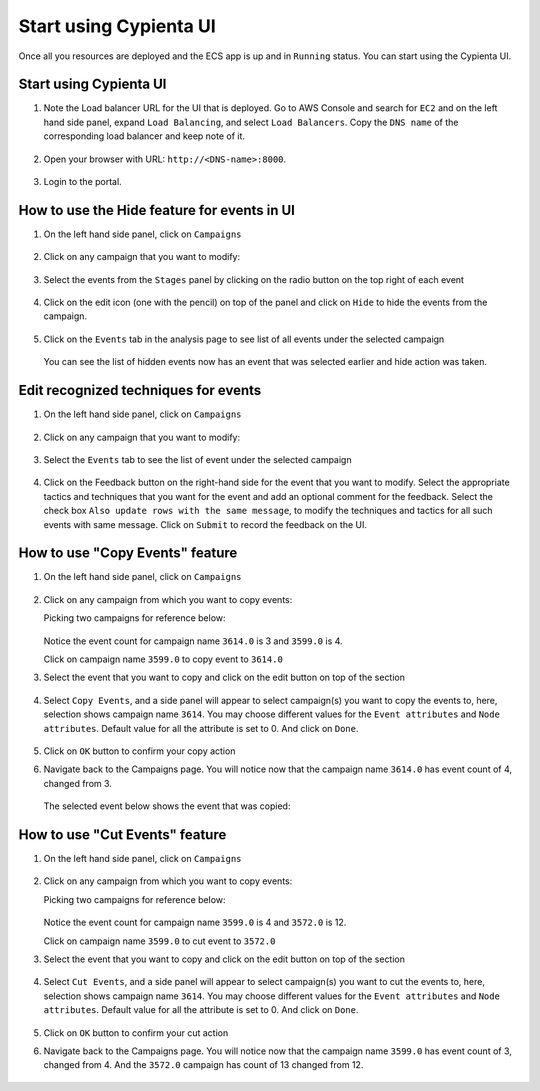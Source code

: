 Start using Cypienta UI
===============

Once all you resources are deployed and the ECS app is up and in ``Running`` status. You can start using the Cypienta UI.

Start using Cypienta UI
-----------------------

1. Note the Load balancer URL for the UI that is deployed. Go to AWS
   Console and search for ``EC2`` and on the left hand side panel, expand
   ``Load Balancing``, and select ``Load Balancers``. Copy the ``DNS name`` of
   the corresponding load balancer and keep note of it.

    .. image:: resources/dns_name.png
        :alt: get dns name
        :align: center

2. Open your browser with URL: ``http://<DNS-name>:8000``.

    .. image:: resources/ui_login.png
        :alt: Login to UI
        :align: center

3. Login to the portal.

    .. image:: resources/home_page.png
        :alt: Home page
        :align: center


How to use the Hide feature for events in UI
----------------------------------------------

1. On the left hand side panel, click on ``Campaigns``

    .. image:: resources/campaign_list.png
        :alt: Campaign list
        :align: center

2. Click on any campaign that you want to modify:

    .. image:: resources/hide_open_campaign.png
        :alt: open campaign
        :align: center

3. Select the events from the ``Stages`` panel by clicking on the radio
   button on the top right of each event

    .. image:: resources/hide_select_event.png
        :alt: select event
        :align: center

4. Click on the edit icon (one with the pencil) on top of the panel and
   click on ``Hide`` to hide the events from the campaign.

    .. image:: resources/click_hide.png
        :alt: click hide
        :align: center

5. Click on the ``Events`` tab in the analysis page to see list of all
   events under the selected campaign

    .. image:: resources/hide_events_tab.png
        :alt: click hide
        :align: center

   You can see the list of hidden events now has an event that was selected earlier and hide action was taken.

Edit recognized techniques for events
-------------------------------------

1. On the left hand side panel, click on ``Campaigns``

    .. image:: resources/campaign_list.png
        :alt: Campaign list
        :align: center

2. Click on any campaign that you want to modify:

    .. image:: resources/tech_campaign.png
        :alt: Open campaign
        :align: center

3. Select the ``Events`` tab to see the list of event under the selected
   campaign

    .. image:: resources/tech_events_tab.png
        :alt: events tab
        :align: center

4. Click on the Feedback button on the right-hand side for the event
   that you want to modify. Select the appropriate tactics and
   techniques that you want for the event and add an optional comment
   for the feedback. Select the check box ``Also update rows with the
   same message``, to modify the techniques and tactics for all such
   events with same message. Click on ``Submit`` to record the feedback on
   the UI.

    .. image:: resources/tech_feedback.png
        :alt: feedback
        :align: center


How to use "Copy Events" feature
--------------------------------

1. On the left hand side panel, click on ``Campaigns``

    .. image:: resources/campaign_list.png
        :alt: Campaign list
        :align: center

2. Click on any campaign from which you want to copy events:

   Picking two campaigns for reference below:

    .. image:: resources/copy_show_campaigns.png
        :alt: campaign reference
        :align: center

   Notice the event count for campaign name ``3614.0`` is 3 and ``3599.0`` is 4. 

   Click on campaign name ``3599.0`` to copy event to ``3614.0``

3. Select the event that you want to copy and click on the edit button
   on top of the section

    .. image:: resources/copy_select_event.png
        :alt: Select events for copy action
        :align: center

4. Select ``Copy Events``, and a side panel will appear to select
   campaign(s) you want to copy the events to, here, selection shows
   campaign name ``3614``. You may choose different values for the ``Event
   attributes`` and ``Node attributes``. Default value for all the
   attribute is set to 0. And click on ``Done``.

    .. image:: resources/copy_modal.png
        :alt: Copy modal
        :align: center

5. Click on ``OK`` button to confirm your copy action

6. Navigate back to the Campaigns page. You will notice now that the
   campaign name ``3614.0`` has event count of 4, changed from 3.

    .. image:: resources/copy_completed.png
        :alt: Copy completed
        :align: center

   The selected event below shows the event that was copied:

    .. image:: resources/copy_verify.png
        :alt: Copy verify
        :align: center

How to use "Cut Events" feature
-------------------------------

1. On the left hand side panel, click on ``Campaigns``

    .. image:: resources/campaign_list.png
        :alt: Campaign list
        :align: center

2. Click on any campaign from which you want to copy events:

   Picking two campaigns for reference below:

    .. image:: resources/cut_show_campaigns.png
        :alt: show campaigns
        :align: center

   Notice the event count for campaign name ``3599.0`` is 4 and ``3572.0`` is 12. 

   Click on campaign name ``3599.0`` to cut event to ``3572.0``

3. Select the event that you want to copy and click on the edit button
   on top of the section

    .. image:: resources/cut_select_event.png
        :alt: select event
        :align: center

4. Select ``Cut Events``, and a side panel will appear to select campaign(s) you want to cut the events to, here, selection shows campaign name ``3614``. You may choose different values for the ``Event attributes`` and ``Node attributes``. Default value for all the attribute is set to 0. And click on ``Done``.

    .. image:: resources/cut_modal.png
        :alt: cut modal
        :align: center

5. Click on ``OK`` button to confirm your cut action

6. Navigate back to the Campaigns page. You will notice now that the campaign name ``3599.0`` has event count of 3, changed from 4. And the ``3572.0`` campaign has count of 13 changed from 12. 

    .. image:: resources/cut_completed.png
        :alt: cut completed
        :align: center